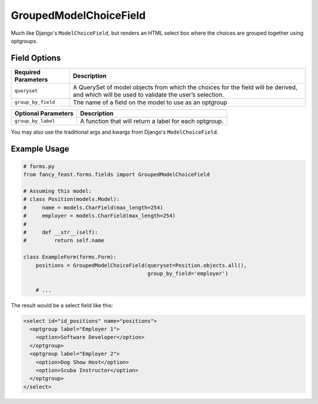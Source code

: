 GroupedModelChoiceField
=======================

Much like Django's ``ModelChoiceField``, but renders an HTML select box where the choices are
grouped together using optgroups.


Field Options
-------------

+-------------------------+-----------------------------------------------------------------------------------------------------------------------------------------------+
| Required Parameters     | Description                                                                                                                                   |
+=========================+===============================================================================================================================================+
| ``queryset``            | A QuerySet of model objects from which the choices for the field will be derived, and which will be used to validate the user’s selection.    |
+-------------------------+-----------------------------------------------------------------------------------------------------------------------------------------------+
| ``group_by_field``      | The name of a field on the model to use as an optgroup                                                                                        |
+-------------------------+-----------------------------------------------------------------------------------------------------------------------------------------------+


+-------------------------+-----------------------------------------------------------------------------------------------------------------------------------------------+
| Optional Parameters     | Description                                                                                                                                   |
+=========================+===============================================================================================================================================+
|``group_by_label``       | A function that will return a label for each optgroup.                                                                                        |
+-------------------------+-----------------------------------------------------------------------------------------------------------------------------------------------+

You may also use the traditional args and kwargs from Django's ``ModelChoiceField``.


Example Usage
-------------

.. code-block:: python
    
    # forms.py 
    from fancy_feast.forms.fields import GroupedModelChoiceField
    
    # Assuming this model:
    # class Position(models.Model):
    #     name = models.CharField(max_length=254)
    #     employer = models.CharField(max_length=254)
    # 
    #     def __str__(self):
    #         return self.name
    
    class ExampleForm(forms.Form):
        positions = GroupedModelChoiceField(queryset=Position.objects.all(),
                                            group_by_field='employer')

        # ...

The result would be a select field like this:

.. code-block:: html

    <select id="id_positions" name="positions">
      <optgroup label="Employer 1">
        <option>Software Developer</option>
      </optgroup> 
      <optgroup label="Employer 2">
        <option>Dog Show Host</option>
        <option>Scuba Instructor</option>
      </optgroup>
    </select>
    
